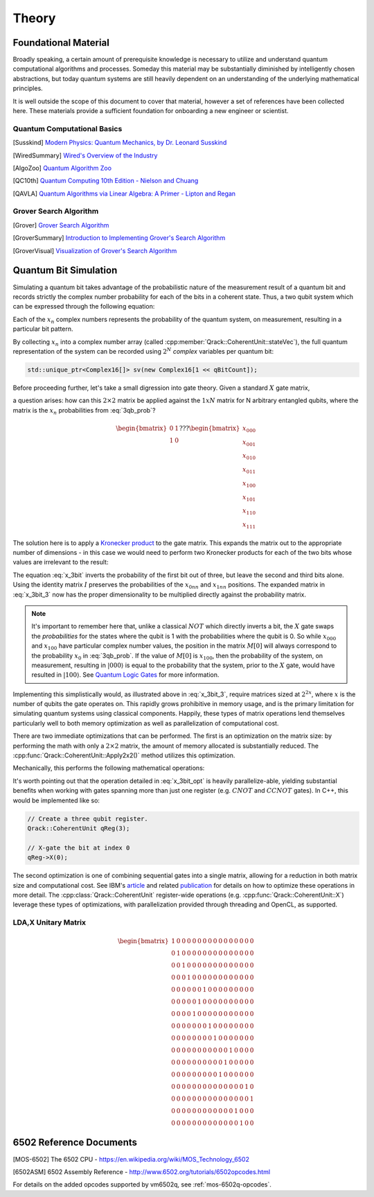 Theory
======

Foundational Material
---------------------

Broadly speaking, a certain amount of prerequisite knowledge is necessary to utilize and understand quantum computational algorithms and processes.  Someday this material may be substantially diminished by intelligently chosen abstractions, but today quantum systems are still heavily dependent on an understanding of the underlying mathematical principles.

It is well outside the scope of this document to cover that material, however a set of references have been collected here.  These materials provide a sufficient foundation for onboarding a new engineer or scientist.

Quantum Computational Basics
~~~~~~~~~~~~~~~~~~~~~~~~~~~~

.. [Susskind] `Modern Physics: Quantum Mechanics, by Dr. Leonard Susskind <https://www.youtube.com/watch?v=2h1E3YJMKfA>`_
.. [WiredSummary] `Wired's Overview of the Industry <https://www.wired.com/story/the-era-of-quantum-computing-is-here-outlook-cloudy/>`_
.. [AlgoZoo] `Quantum Algorithm Zoo <https://math.nist.gov/quantum/zoo/>`_
.. [QC10th] `Quantum Computing 10th Edition - Nielson and Chuang <http://www-reynal.ensea.fr/docs/iq/QC10th.pdf>`_
.. [QAVLA] `Quantum Algorithms via Linear Algebra: A Primer - Lipton and Regan <http://mmrc.amss.cas.cn/tlb/201702/W020170224608149911380.pdf>`_

Grover Search Algorithm
~~~~~~~~~~~~~~~~~~~~~~~

.. [Grover] `Grover Search Algorithm <https://en.wikipedia.org/wiki/Grover%27s_algorithm>`_
.. [GroverSummary] `Introduction to Implementing Grover's Search Algorithm <http://twistedoakstudios.com/blog/Post2644_grovers-quantum-search-algorithm>`_
.. [GroverVisual] `Visualization of Grover's Search Algorithm <http://davidbkemp.github.io/animated-qubits/grover.html>`_

Quantum Bit Simulation
----------------------

Simulating a quantum bit takes advantage of the probabilistic nature of the measurement result of a quantum bit and records strictly the complex number probability for each of the bits in a coherent state.  Thus, a two qubit system which can be expressed through the following equation:

.. math::
   :label: 3qb_prob

    \lvert\psi\rangle = x_0 \lvert 000\rangle + x_1 \lvert 001\rangle + x_2 \lvert 010\rangle + x_3 \lvert 011\rangle + \
                        x_4 \lvert 100\rangle + x_5 \lvert 101\rangle + x_6 \lvert 110\rangle + x_7 \lvert 111\rangle

Each of the :math:`x_n` complex numbers represents the probability of the quantum system, on measurement, resulting in a particular bit pattern.

By collecting :math:`x_n` into a complex number array (called :cpp:member:`Qrack::CoherentUnit::stateVec`), the full quantum representation of the system can be recorded using :math:`2^N` *complex* variables per quantum bit:

.. code-block:: cpp

    std::unique_ptr<Complex16[]> sv(new Complex16[1 << qBitCount]);

Before proceeding further, let's take a small digression into gate theory.  Given a standard :math:`X` gate matrix,

.. math::
    :label: x_gate

    \begin{bmatrix}
      0 & 1 \\
      1 & 0
    \end{bmatrix}

a question arises: how can this :math:`2\times2` matrix be applied against the :math:`1xN` matrix for N arbitrary entangled qubits, where the matrix is the :math:`x_n` probabilities from :eq:`3qb_prob`?

.. math::

    \begin{bmatrix}
      0 & 1 \\
      1 & 0
    \end{bmatrix} ???
    \begin{bmatrix}
      x_{000} \\
      x_{001} \\
      x_{010} \\
      x_{011} \\
      x_{100} \\
      x_{101} \\
      x_{110} \\
      x_{111}
    \end{bmatrix}

The solution here is to apply a `Kronecker product <https://en.wikipedia.org/wiki/Kronecker_product>`_ to the gate matrix.  This expands the matrix out to the appropriate number of dimensions - in this case we would need to perform two Kronecker products for each of the two bits whose values are irrelevant to the result:

.. math::
    :label: x_3bit

    (X \otimes I \otimes I) \times M

.. math::
    :label: x_3bit_2

    (\begin{bmatrix}
      0 & 1 \\\
      1 & 0
    \end{bmatrix}
    \otimes
    \begin{bmatrix}
      1 & 0 \\\
      0 & 1
    \end{bmatrix}
    \otimes
    \begin{bmatrix}
      1 & 0 \\\
      0 & 1
    \end{bmatrix}) \times
    \begin{bmatrix}
      x_{000} \\
      x_{001} \\
      x_{010} \\
      x_{011} \\
      x_{100} \\
      x_{101} \\
      x_{110} \\
      x_{111}
    \end{bmatrix}

.. math::
    :label: x_3bit_3

    \begin{bmatrix}
      0 & 1 & 0 & 0 & 0 & 0 & 0 & 0 \\
      1 & 0 & 0 & 0 & 0 & 0 & 0 & 0 \\
      0 & 0 & 0 & 1 & 0 & 0 & 0 & 0 \\
      0 & 0 & 1 & 0 & 0 & 0 & 0 & 0 \\
      0 & 0 & 0 & 0 & 0 & 1 & 0 & 0 \\
      0 & 0 & 0 & 0 & 1 & 0 & 0 & 0 \\
      0 & 0 & 0 & 0 & 0 & 0 & 0 & 1 \\
      0 & 0 & 0 & 0 & 0 & 0 & 1 & 0
    \end{bmatrix}
    \times
    \begin{bmatrix}
      x_{000} \\
      x_{001} \\
      x_{010} \\
      x_{011} \\
      x_{100} \\
      x_{101} \\
      x_{110} \\
      x_{111}
    \end{bmatrix}

.. math::
  :label: x_3bit_final

    (X \otimes I \otimes I) \times 
    \begin{bmatrix}
      x_{000} \\
      x_{001} \\
      x_{010} \\
      x_{011} \\
      x_{100} \\
      x_{101} \\
      x_{110} \\
      x_{111}
    \end{bmatrix}
    = 
    \begin{bmatrix}
      x_{001} \\
      x_{000} \\
      x_{011} \\
      x_{010} \\
      x_{101} \\
      x_{100} \\
      x_{111} \\
      x_{110}
    \end{bmatrix}

The equation :eq:`x_3bit` inverts the probability of the first bit out of three, but leave the second and third bits alone.  Using the identity matrix :math:`I` preserves the probabilities of the :math:`x_{0nn}` and :math:`x_{1nn}` positions.  The expanded matrix in :eq:`x_3bit_3` now has the proper dimensionality to be multiplied directly against the probability matrix.

.. note:: It's important to remember here that, unlike a classical :math:`NOT` which directly inverts a bit, the :math:`X` gate swaps the *probabilities* for the states where the qubit is 1 with the probabilities where the qubit is 0.  So while :math:`x_{000}` and :math:`x_{100}` have particular complex number values, the position in the matrix :math:`M[0]` will always correspond to the probability :math:`x_0` in :eq:`3qb_prob`.  If the value of :math:`M[0]` is :math:`x_{100}`, then the probability of the system, on measurement, resulting in :math:`\rvert000\rangle` is equal to the probability that the system, prior to the :math:`X` gate, would have resulted in :math:`\rvert100\rangle`.  See `Quantum Logic Gates <https://en.wikipedia.org/wiki/Quantum_logic_gate#Circuit_composition_and_entangled_states>`_ for more information.

Implementing this simplistically would, as illustrated above in :eq:`x_3bit_3`, require matrices sized at :math:`2^{2x}`, where :math:`x` is the number of qubits the gate operates on.  This rapidly grows prohibitive in memory usage, and is the primary limitation for simulating quantum systems using classical components.  Happily, these types of matrix operations lend themselves particularly well to both memory optimization as well as parallelization of computational cost.

There are two immediate optimizations that can be performed.  The first is an optimization on the matrix size: by performing the math with only a :math:`2\times2` matrix, the amount of memory allocated is substantially reduced. The :cpp:func:`Qrack::CoherentUnit::Apply2x2()` method utilizes this optimization.

Mechanically, this performs the following mathematical operations:

.. math::
    :label: x_3bit_opt

    \begin{bmatrix}
      {
        \begin{bmatrix}
          0 & 1
        \end{bmatrix}
        \times
        \begin{bmatrix}
          x_{000} \\
          x_{001}
        \end{bmatrix}
      } \\
      {
        \begin{bmatrix}
          1 & 0
        \end{bmatrix}
        \times
        \begin{bmatrix}
          x_{000} \\
          x_{001}
        \end{bmatrix}
      } \\
      {
        \begin{bmatrix}
          0 & 1
        \end{bmatrix}
        \times
        \begin{bmatrix}
          x_{010} \\
          x_{011}
        \end{bmatrix}
      } \\
      {
        \begin{bmatrix}
          1 & 0
        \end{bmatrix}
        \times
        \begin{bmatrix}
          x_{010} \\
          x_{011}
        \end{bmatrix}
      } \\
      {
        \begin{bmatrix}
          0 & 1
        \end{bmatrix}
        \times
        \begin{bmatrix}
          x_{100} \\
          x_{101}
        \end{bmatrix}
      } \\
      {
        \begin{bmatrix}
          1 & 0
        \end{bmatrix}
        \times
        \begin{bmatrix}
          x_{100} \\
          x_{101}
        \end{bmatrix}
      } \\
      {
        \begin{bmatrix}
          0 & 1
        \end{bmatrix}
        \times
        \begin{bmatrix}
          x_{110} \\
          x_{111}
        \end{bmatrix}
      } \\
      {
        \begin{bmatrix}
          1 & 0
        \end{bmatrix}
        \times
        \begin{bmatrix}
          x_{110} \\
          x_{111}
        \end{bmatrix}
      }
    \end{bmatrix}
    = 
    \begin{bmatrix}
      x_{001} \\
      x_{000} \\
      x_{011} \\
      x_{010} \\
      x_{101} \\
      x_{100} \\
      x_{111} \\
      x_{110}
    \end{bmatrix}

It's worth pointing out that the operation detailed in :eq:`x_3bit_opt` is heavily parallelize-able, yielding substantial benefits when working with gates spanning more than just one register (e.g. :math:`CNOT` and :math:`CCNOT` gates).  In C++, this would be implemented like so:

.. code-block:: cpp

    // Create a three qubit register.
    Qrack::CoherentUnit qReg(3);

    // X-gate the bit at index 0
    qReg->X(0);

The second optimization is one of combining sequential gates into a single matrix, allowing for a reduction in both matrix size and computational cost.  See IBM's `article <https://www.ibm.com/blogs/research/2017/10/quantum-computing-barrier/>`_ and related `publication <https://arxiv.org/abs/1710.05867>`_ for details on how to optimize these operations in more detail.  The :cpp:class:`Qrack::CoherentUnit` register-wide operations (e.g. :cpp:func:`Qrack::CoherentUnit::X`) leverage these types of optimizations, with parallelization provided through threading and OpenCL, as supported.

LDA,X Unitary Matrix
~~~~~~~~~~~~~~~~~~~~

.. math::

	\begin{bmatrix}
		1 & 0 & 0 & 0 & 0 & 0 & 0 & 0 & 0 & 0 & 0 & 0 & 0 & 0 & 0 & 0 \\
		0 & 1 & 0 & 0 & 0 & 0 & 0 & 0 & 0 & 0 & 0 & 0 & 0 & 0 & 0 & 0 \\
		0 & 0 & 1 & 0 & 0 & 0 & 0 & 0 & 0 & 0 & 0 & 0 & 0 & 0 & 0 & 0 \\
		0 & 0 & 0 & 1 & 0 & 0 & 0 & 0 & 0 & 0 & 0 & 0 & 0 & 0 & 0 & 0 \\
		0 & 0 & 0 & 0 & 0 & 0 & 1 & 0 & 0 & 0 & 0 & 0 & 0 & 0 & 0 & 0 \\
		0 & 0 & 0 & 0 & 0 & 1 & 0 & 0 & 0 & 0 & 0 & 0 & 0 & 0 & 0 & 0 \\
		0 & 0 & 0 & 0 & 1 & 0 & 0 & 0 & 0 & 0 & 0 & 0 & 0 & 0 & 0 & 0 \\
		0 & 0 & 0 & 0 & 0 & 0 & 0 & 1 & 0 & 0 & 0 & 0 & 0 & 0 & 0 & 0 \\
		0 & 0 & 0 & 0 & 0 & 0 & 0 & 0 & 1 & 0 & 0 & 0 & 0 & 0 & 0 & 0 \\
		0 & 0 & 0 & 0 & 0 & 0 & 0 & 0 & 0 & 0 & 0 & 1 & 0 & 0 & 0 & 0 \\
		0 & 0 & 0 & 0 & 0 & 0 & 0 & 0 & 0 & 0 & 1 & 0 & 0 & 0 & 0 & 0 \\
		0 & 0 & 0 & 0 & 0 & 0 & 0 & 0 & 0 & 1 & 0 & 0 & 0 & 0 & 0 & 0 \\
		0 & 0 & 0 & 0 & 0 & 0 & 0 & 0 & 0 & 0 & 0 & 0 & 0 & 0 & 1 & 0 \\
		0 & 0 & 0 & 0 & 0 & 0 & 0 & 0 & 0 & 0 & 0 & 0 & 0 & 0 & 0 & 1 \\
		0 & 0 & 0 & 0 & 0 & 0 & 0 & 0 & 0 & 0 & 0 & 0 & 1 & 0 & 0 & 0 \\
		0 & 0 & 0 & 0 & 0 & 0 & 0 & 0 & 0 & 0 & 0 & 0 & 0 & 1 & 0 & 0 
	\end{bmatrix}

6502 Reference Documents
------------------------

.. [MOS-6502] The 6502 CPU - https://en.wikipedia.org/wiki/MOS_Technology_6502
.. [6502ASM] 6502 Assembly Reference - http://www.6502.org/tutorials/6502opcodes.html

For details on the added opcodes supported by vm6502q, see :ref:`mos-6502q-opcodes`.
